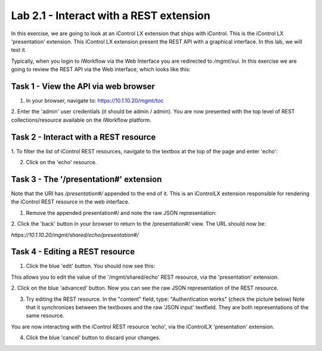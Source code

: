 Lab 2.1 - Interact with a REST extension
----------------------------------------

In this exercise, we are going to look at an iControl LX extension that ships
with iControl. This is the iControl LX 'presentation' extension. This iControl LX extension present the REST API with a graphical interface. In this lab, we will test it.

Typically, when you login to iWorkflow via the Web Interface you are redirected
to `/mgmt/xui`. In this exercise we are going to review the REST API via the
Web interface, which looks like this:

.. image:: ../../_static/class1/module2/lab1-image001.png
    :align: center
    :scale: 50%


Task 1 - View the API via web browser
^^^^^^^^^^^^^^^^^^^^^^^^^^^^^^^^^^^^^

1. In your browser, navigate to: https://10.1.10.20/mgmt/toc


2. Enter the 'admin' user credentials (it should be admin / admin).
You are now presented with the top level of REST collections/resource available
on the iWorkflow platform.

.. image:: ../../_static/class1/module2/lab1-image002.png
    :align: center
    :scale: 50%


Task 2 - Interact with a REST resource
^^^^^^^^^^^^^^^^^^^^^^^^^^^^^^^^^^^^^^

1. To filter the list of iControl REST resources, navigate to the textbox at the
top of the page and enter 'echo':

.. image:: ../../_static/class1/module2/lab1-image003.png
    :align: center
    :scale: 50%


2. Click on the 'echo' resource.

.. image:: ../../_static/class1/module2/lab1-image004.png
    :align: center
    :scale: 50%


Task 3 - The '/presentation#' extension
^^^^^^^^^^^^^^^^^^^^^^^^^^^^^^^^^^^^^^^

Note that the URI has `/presentation#/` appended to the end of it. This is an
iControlLX extension responsible for rendering the iControl REST resource in the
web interface.

1. Remove the appended presentation#/ and note the raw JSON representation:

.. image:: ../../_static/class1/module2/lab1-image005.png
    :align: center
    :scale: 50%


2. Click the 'back' button in your browser to return to the /presentation#/
view. The URL should now be:

`https://10.1.10.20/mgmt/shared/echo/presentation#/`


Task 4 - Editing a REST resource
^^^^^^^^^^^^^^^^^^^^^^^^^^^^^^^^

1. Click the blue 'edit' button. You should now see this:

.. image:: ../../_static/class1/module2/lab1-image006.png
    :align: center
    :scale: 50%

This allows you to edit the value of the '/mgmt/shared/echo' REST resource, via
the 'presentation' extension.

2. Click on the blue 'advanced' button. Now you can see the raw JSON
representation of the REST resource.

.. image:: ../../_static/class1/module2/lab1-image007.png
    :align: center
    :scale: 50%

3. Try editing the REST resource. In the "content" field,  type: "Authentication works" (check the picture below)
   Note that it synchronizes between the textboxes and the raw 'JSON input' textfield. They are both representations of the same resource.

.. image:: ../../_static/class1/module2/lab1-image008.png
    :align: center
    :scale: 50%

You are now interacting with the iControl REST resource 'echo', via the
iControlLX 'presentation' extension.

4. Click the blue 'cancel' button to discard your changes.
